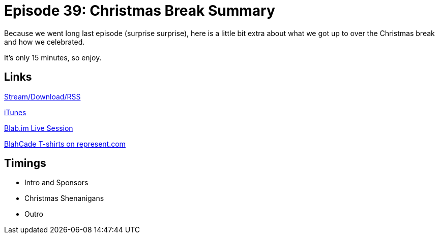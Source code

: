 = Episode 39: Christmas Break Summary
:hp-tags: BackRoom, Christmas
:hp-image: logo.png
:published_at: 2016-01-16

Because we went long last episode (surprise surprise), here is a little bit extra about what we got up to over the Christmas break and how we celebrated.

It's only 15 minutes, so enjoy.

== Links

http://shoutengine.com/BlahCadePodcast/christmas-break-summary-15319[Stream/Download/RSS]

https://itunes.apple.com/us/podcast/blahcade-podcast/id1039748922?mt=2[iTunes]

https://blab.im/BlahCade[Blab.im Live Session]

https://represent.com/blahcade-shirt[BlahCade T-shirts on represent.com]

== Timings

* Intro and Sponsors
* Christmas Shenanigans
* Outro